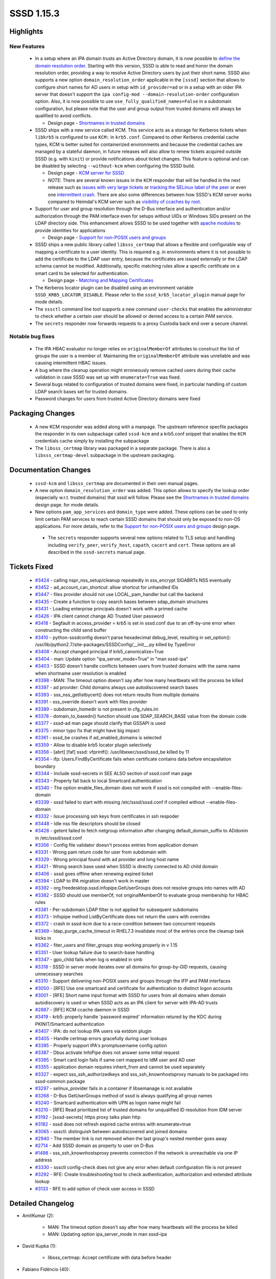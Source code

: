 SSSD 1.15.3
===========

Highlights
----------

New Features
^^^^^^^^^^^^
 * In a setup where an IPA domain trusts an Active Directory domain,
   it is now possible to `define the domain resolution order
   <http://www.freeipa.org/page/Releases/4.5.0#AD_User_Short_Names>`_.
   Starting with this version, SSSD is able to read and honor the domain
   resolution order, providing a way to resolve Active Directory users by
   just their short name.  SSSD also supports a new option
   ``domain_resolution_order`` applicable in the ``[sssd]`` section
   that allows to configure short names for AD users in setup with
   ``id_provider=ad`` or in a setup with an older IPA server that doesn't
   support the ``ipa config-mod --domain-resolution-order``
   configuration option. Also, it is now possible to use
   ``use_fully_qualified_names=False`` in a subdomain configuration, but
   please note that the user and group output from trusted domains will
   always be qualified to avoid conflicts.

   * Design page - `Shortnames in trusted domains <https://docs.pagure.org/SSSD.sssd/design_pages/shortnames.html>`_

 * SSSD ships with a new service called KCM. This service acts as a
   storage for Kerberos tickets when ``libkrb5`` is configured to use
   ``KCM:`` in ``krb5.conf``. Compared to other Kerberos credential
   cache types, KCM is better suited for containerized environments and
   because the credential caches are managed by a stateful daemon, in
   future releases will also allow to renew tickets acquired outside SSSD
   (e.g. with ``kinit``) or provide notifications about ticket changes.
   This feature is optional and can be disabled by selecting
   ``--without-kcm`` when configuring the SSSD build.

   * Design page - `KCM server for SSSD <https://docs.pagure.org/SSSD.sssd/design_pages/kcm.html>`_

   * `NOTE`: There are several known issues in the ``KCM`` responder that
     will be handled in the next release such as
     `issues with very large tickets <https://pagure.io/SSSD/sssd/issue/3386>`_
     or `tracking the SELinux label of the peer <https://pagure.io/SSSD/sssd/issue/3434>`_
     or even one `intermittent crash <https://pagure.io/SSSD/sssd/issue/3454>`_.
     There are also some differences between how SSSD's KCM server works compared to
     Heimdal's KCM server such as `visibility of ccaches by root
     <https://pagure.io/SSSD/sssd/issue/3376>`_.

 * Support for user and group resolution through the D-Bus interface and
   authentication and/or authorization through the PAM interface even
   for setups without UIDs or Windows SIDs present on the LDAP directory
   side. This enhancement allows SSSD to be used together with `apache
   modules <https://github.com/adelton/mod_lookup_identity>`_ to provide
   identities for applications

   * Design page - `Support for non-POSIX users and groups <https://docs.pagure.org/SSSD.sssd/design_pages/non_posix_support.html>`_

 * SSSD ships a new public library called ``libsss_certmap`` that allows
   a flexible and configurable way of mapping a certificate to a user
   identity. This is required e.g. in environments where it is not possible
   to add the certificate to the LDAP user entry, because the certificates
   are issued externally or the LDAP schema cannot be modified. Additionally,
   specific matching rules allow a specific certificate on a smart card to
   be selected for authentication.

   * Design page - `Matching and Mapping Certificates <https://docs.pagure.org/SSSD.sssd/design_pages/matching_and_mapping_certificates.html>`_

 * The Kerberos locator plugin can be disabled using an environment variable
   ``SSSD_KRB5_LOCATOR_DISABLE``. Please refer to the
   ``sssd_krb5_locator_plugin`` manual page for mode details.

 * The ``sssctl`` command line tool supports a new command ``user-checks``
   that enables the administrator to check whether a certain user should be
   allowed or denied access to a certain PAM service.

 * The ``secrets`` responder now forwards requests to a proxy Custodia
   back end over a secure channel.

Notable bug fixes
^^^^^^^^^^^^^^^^^

 * The IPA HBAC evaluator no longer relies on ``originalMemberOf``
   attributes to construct the list of groups the user is a member of.
   Maintaining the ``originalMemberOf`` attribute was unreliable and
   was causing intermittent HBAC issues.

 * A bug where the cleanup operation might erroneously remove cached users
   during their cache validation in case SSSD was set up with
   ``enumerate=True`` was fixed.

 * Several bugs related to configuration of trusted domains were fixed, in
   particular handling of custom LDAP search bases set for trusted domains.

 * Password changes for users from trusted Active Directory domains
   were fixed

Packaging Changes
-----------------

 * A new KCM responder was added along with a manpage. The upstream
   reference specfile packages the responder in its own subpackage called
   ``sssd-kcm`` and a krb5.conf snippet that enables the ``KCM``
   credentials cache simply by installing the subpackage

 * The ``libsss_certmap`` library was packaged in a separate package. There
   is also a ``libsss_certmap-devel`` subpackage in the upstream packaging.

Documentation Changes
---------------------

 * ``sssd-kcm`` and ``libsss_certmap`` are documented in their own
   manual pages.

 * A new option ``domain_resolution_order`` was added. This option allows to
   specify the lookup order (especially w.r.t. trusted domains) that sssd will
   follow. Please see the `Shortnames in trusted domains
   <https://docs.pagure.org/SSSD.sssd/design_pages/shortnames.html>`_ design page.
   for mode details.

 * New options ``pam_app_services`` and ``domain_type`` were added. These
   options can be used to only limit certain PAM services to reach certain
   SSSD domains that should only be exposed to non-OS applications. For
   more details, refer to the `Support for non-POSIX users and groups
   <https://docs.pagure.org/SSSD.sssd/design_pages/non_posix_support.html>`_
   design page.

  * The ``secrets`` responder supports several new options related to TLS
    setup and handling including ``verify_peer``, ``verify_host``,
    ``capath``, ``cacert`` and  ``cert``. These options are all described
    in the ``sssd-secrets`` manual page.

Tickets Fixed
-------------
 * `#3424 <https://pagure.io/SSSD/sssd/issue/3424>`_ - calling nspr_nss_setup/cleanup repeatedly in sss_encrypt SIGABRTs NSS eventually
 * `#3452 <https://pagure.io/SSSD/sssd/issue/3452>`_ - ad_account_can_shortcut: allow shortcut for unhandled IDs
 * `#3447 <https://pagure.io/SSSD/sssd/issue/3447>`_ - files provider should not use LOCAL_pam_handler but call the backend
 * `#3435 <https://pagure.io/SSSD/sssd/issue/3435>`_ - Create a function to copy search bases between sdap_domain structures
 * `#3431 <https://pagure.io/SSSD/sssd/issue/3431>`_ - Loading enterprise principals doesn't work with a primed cache
 * `#3426 <https://pagure.io/SSSD/sssd/issue/3426>`_ - IPA client cannot change AD Trusted User password
 * `#3418 <https://pagure.io/SSSD/sssd/issue/3418>`_ - Segfault in access_provider = krb5 is set in sssd.conf due to an off-by-one error when constructing the child send buffer
 * `#3410 <https://pagure.io/SSSD/sssd/issue/3410>`_ - python-sssdconfig doesn't parse hexadecimal debug_level, resulting in set_option(): /usr/lib/python2.7/site-packages/SSSDConfig/__init__.py killed by TypeError
 * `#3408 <https://pagure.io/SSSD/sssd/issue/3408>`_ - Accept changed principal if krb5_canonicalize=True
 * `#3404 <https://pagure.io/SSSD/sssd/issue/3404>`_ - man: Update option "ipa_server_mode=True" in "man sssd-ipa"
 * `#3403 <https://pagure.io/SSSD/sssd/issue/3403>`_ - SSSD doesn't handle conflicts between users from trusted domains with the same name when shortname user resolution is enabled
 * `#3398 <https://pagure.io/SSSD/sssd/issue/3398>`_ - MAN: The timeout option doesn't say after how many heartbeats will the process be killed
 * `#3397 <https://pagure.io/SSSD/sssd/issue/3397>`_ - ad provider: Child domains always use autodiscovered search bases
 * `#3393 <https://pagure.io/SSSD/sssd/issue/3393>`_ - sss_nss_getlistbycert() does not return results from multiple domains
 * `#3391 <https://pagure.io/SSSD/sssd/issue/3391>`_ - sss_override doesn't work with files provider
 * `#3389 <https://pagure.io/SSSD/sssd/issue/3389>`_ - subdomain_homedir is not present in cfg_rules.ini
 * `#3378 <https://pagure.io/SSSD/sssd/issue/3378>`_ - domain_to_basedn() function should use SDAP_SEARCH_BASE value from the domain code
 * `#3377 <https://pagure.io/SSSD/sssd/issue/3377>`_ - sssd-ad man page should clarify that GSSAPI is used
 * `#3375 <https://pagure.io/SSSD/sssd/issue/3375>`_ - minor typo fix that might have big impact
 * `#3361 <https://pagure.io/SSSD/sssd/issue/3361>`_ - sssd_be crashes if ad_enabled_domains is selected
 * `#3359 <https://pagure.io/SSSD/sssd/issue/3359>`_ - Allow to disable krb5 locator plugin selectively
 * `#3358 <https://pagure.io/SSSD/sssd/issue/3358>`_ - [abrt] [faf] sssd: vfprintf(): /usr/libexec/sssd/sssd_be killed by 11
 * `#3354 <https://pagure.io/SSSD/sssd/issue/3354>`_ - ifp: Users.FindByCertificate fails when certificate contains data before encapsilation boundary
 * `#3344 <https://pagure.io/SSSD/sssd/issue/3344>`_ - Include sssd-secrets in SEE ALSO section of sssd.conf man page
 * `#3343 <https://pagure.io/SSSD/sssd/issue/3343>`_ - Properly fall back to local Smartcard authentication
 * `#3340 <https://pagure.io/SSSD/sssd/issue/3340>`_ - The option enable_files_domain does not work if sssd is not compiled with --enable-files-domain
 * `#3339 <https://pagure.io/SSSD/sssd/issue/3339>`_ - sssd failed to start with missing /etc/sssd/sssd.conf if compiled without --enable-files-domain
 * `#3332 <https://pagure.io/SSSD/sssd/issue/3332>`_ - Issue processing ssh keys from certificates in ssh respoder
 * `#3448 <https://pagure.io/SSSD/sssd/issue/3448>`_ - Idle nss file descriptors should be closed
 * `#3428 <https://pagure.io/SSSD/sssd/issue/3428>`_ - getent failed to fetch netgroup information after changing default_domain_suffix to ADdomin in /etc/sssd/sssd.conf
 * `#3356 <https://pagure.io/SSSD/sssd/issue/3356>`_ - Config file validator doesn't process entries from application domain
 * `#3331 <https://pagure.io/SSSD/sssd/issue/3331>`_ - Wrong pam return code for user from subdomain with
 * `#3329 <https://pagure.io/SSSD/sssd/issue/3329>`_ - Wrong principal found with ad provider and long host name
 * `#3421 <https://pagure.io/SSSD/sssd/issue/3421>`_ - Wrong search base used when SSSD is directly connected to AD child domain
 * `#3406 <https://pagure.io/SSSD/sssd/issue/3406>`_ - sssd goes offline when renewing expired ticket
 * `#3394 <https://pagure.io/SSSD/sssd/issue/3394>`_ - LDAP to IPA migration doesn't work in master
 * `#3392 <https://pagure.io/SSSD/sssd/issue/3392>`_ - org.freedesktop.sssd.infopipe.GetUserGroups does not resolve groups into names with AD
 * `#3382 <https://pagure.io/SSSD/sssd/issue/3382>`_ - SSSD should use memberOf, not originalMemberOf to evaluate group membership for HBAC rules
 * `#3381 <https://pagure.io/SSSD/sssd/issue/3381>`_ - Per-subdomain LDAP filter is not applied for subsequent subdomains
 * `#3373 <https://pagure.io/SSSD/sssd/issue/3373>`_ - Infopipe method ListByCertificate does not return the users with overrides
 * `#3372 <https://pagure.io/SSSD/sssd/issue/3372>`_ - crash in sssd-kcm due to a race-condition between two concurrent requests
 * `#3369 <https://pagure.io/SSSD/sssd/issue/3369>`_ - ldap_purge_cache_timeout in RHEL7.3 invalidate most of the entries once the cleanup task kicks in
 * `#3362 <https://pagure.io/SSSD/sssd/issue/3362>`_ - fiter_users and filter_groups stop working properly in v 1.15
 * `#3351 <https://pagure.io/SSSD/sssd/issue/3351>`_ - User lookup failure due to search-base handling
 * `#3347 <https://pagure.io/SSSD/sssd/issue/3347>`_ - gpo_child fails when log is enabled in smb
 * `#3318 <https://pagure.io/SSSD/sssd/issue/3318>`_ - SSSD in server mode iterates over all domains for group-by-GID requests, causing unnecessary searches
 * `#3310 <https://pagure.io/SSSD/sssd/issue/3310>`_ - Support delivering non-POSIX users and groups through the IFP and PAM interfaces
 * `#3050 <https://pagure.io/SSSD/sssd/issue/3050>`_ - [RFE] Use one smartcard and certificate for authentication to distinct logon accounts
 * `#3001 <https://pagure.io/SSSD/sssd/issue/3001>`_ - [RFE] Short name input format with SSSD for users from all domains when domain autodiscovery is used or when SSSD acts as an IPA client for server with IPA-AD trusts
 * `#2887 <https://pagure.io/SSSD/sssd/issue/2887>`_ - [RFE] KCM ccache daemon in SSSD
 * `#3419 <https://pagure.io/SSSD/sssd/issue/3419>`_ - krb5: properly handle 'password expired' information retured by the KDC during PKINIT/Smartcard authentication
 * `#3407 <https://pagure.io/SSSD/sssd/issue/3407>`_ - IPA: do not lookup IPA users via extdom plugin
 * `#3405 <https://pagure.io/SSSD/sssd/issue/3405>`_ - Handle certmap errors gracefully during user lookups
 * `#3395 <https://pagure.io/SSSD/sssd/issue/3395>`_ - Properly support IPA's promptusername config option
 * `#3387 <https://pagure.io/SSSD/sssd/issue/3387>`_ - Dbus activate InfoPipe does not answer some initial request
 * `#3385 <https://pagure.io/SSSD/sssd/issue/3385>`_ - Smart card login fails if same cert mapped to IdM user and AD user
 * `#3355 <https://pagure.io/SSSD/sssd/issue/3355>`_ - application domain requires inherit_from and cannot be used separately
 * `#3327 <https://pagure.io/SSSD/sssd/issue/3327>`_ - expect sss_ssh_authorizedkeys and sss_ssh_knownhostsproxy manuals to be packaged into sssd-common package
 * `#3297 <https://pagure.io/SSSD/sssd/issue/3297>`_ - selinux_provider fails in a container if libsemanage is not available
 * `#3268 <https://pagure.io/SSSD/sssd/issue/3268>`_ - D-Bus GetUserGroups method of sssd is always qualifying all group names
 * `#3240 <https://pagure.io/SSSD/sssd/issue/3240>`_ - Smartcard authentication with UPN as logon name might fail
 * `#3210 <https://pagure.io/SSSD/sssd/issue/3210>`_ - [RFE] Read prioritized list of trusted domains for unqualified ID resolution from IDM server
 * `#3192 <https://pagure.io/SSSD/sssd/issue/3192>`_ - [sssd-secrets] https proxy talks plain http
 * `#3182 <https://pagure.io/SSSD/sssd/issue/3182>`_ - sssd does not refresh expired cache entries with enumerate=true
 * `#3065 <https://pagure.io/SSSD/sssd/issue/3065>`_ - sssctl: distinguish between autodiscovered and joined domains
 * `#2940 <https://pagure.io/SSSD/sssd/issue/2940>`_ - The member link is not removed when the last group's nested member goes away
 * `#2714 <https://pagure.io/SSSD/sssd/issue/2714>`_ - Add SSSD domain as property to user on D-Bus
 * `#1498 <https://pagure.io/SSSD/sssd/issue/1498>`_ - sss_ssh_knownhostsproxy prevents connection if the network is unreachable via one IP address
 * `#3330 <https://pagure.io/SSSD/sssd/issue/3330>`_ - sssctl config-check does not give any error when default configuration file is not present
 * `#3292 <https://pagure.io/SSSD/sssd/issue/3292>`_ - RFE: Create troubleshooting tool to check authentication, authorization and extended attribute lookup
 * `#3133 <https://pagure.io/SSSD/sssd/issue/3133>`_ - RFE to add option of check user access in SSSD

Detailed Changelog
------------------
* AmitKumar (2):

      * MAN: The timeout option doesn't say after how many heartbeats will the process be killed
      * MAN: Updating option ipa_server_mode in man sssd-ipa

* David Kupka (1):

      * libsss_certmap: Accept certificate with data before header

* Fabiano Fidêncio (40):

      * CACHE_REQ: Descend into subdomains on lookups
      * NSS/TESTS: Improve setup/teardown for subdomains tests
      * NSS/TESTS: Include searches for non-fqnames members of a subdomain
      * SYSDB: Add methods to deal with the domain's resolution order
      * SYSDB/TESTS: Add tests for the domain's resolution order methods
      * IPA: Get ipaDomainsResolutionOrder from ipaConfig
      * IPA_SUBDOMAINS: Rename _refresh_view() to _refresh_view_name()
      * IPA: Get ipaDomainsResolutionOrder from IPA ID View
      * DLINKLIST: Add DLIST_FOR_EACH_SAFE macro
      * CACHE_REQ: Make use of domainResolutionOrder
      * UTIL: Expose replace_char() as sss_replace_char()
      * Add domain_resolution_order config option
      * RESPONDER: Fallback to global domain resolution order in case the view doesn't have this option set
      * NSS/TESTS: Improve non-fqnames tests
      * CACHE_REQ: Allow configurationless shortname lookups
      * CACHE_REQ_DOMAIN: Add some comments to cache_req_domain_new_list_from_string_list()
      * RESPONDER_COMMON: Improve domaiN_resolution_order debug messages
      * CACHE_REQ_DOMAIN: debug the set domain resolution order
      * NSS: Fix typo inigroups -> initgroups
      * LDAP: Remove duplicated debug message
      * CONTRIB: Force single-thread install to workaround concurrency issues
      * LDAP/AD: Do not fail in case rfc2307bis_nested_groups_recv() returns ENOENT
      * CACHE_REQ: Add a new cache_req_ncache_filter_fn() plugin function
      * CACHE_REQ_RESULT: Introduce cache_req_create_ldb_result_from_msg_list()
      * CACHE_REQ: Make use of cache_req_ncache_filter_fn()
      * CACHE_REQ: Avoid using of uninitialized value
      * CACHE_REQ: Ensure the domains are updated for "filter" related calls
      * CACHE_REQ: Simplify _search_ncache_filter()
      * CACHE_REQ_SEARCH: Check for filtered users/groups also on cache_req_send()
      * INTG_TESTS: Add one more test for filtered out users/groups
      * SYSDB: Return ERR_NO_TS when there's no timestamp cache present
      * SYSDB: Internally expose sysdb_search_ts_matches()
      * SYSDB: Make the usage of the filter more generic for search_ts_matches()
      * SYSDB_OPS: Mark an entry as expired also in the timestamp cache
      * SYSDB_OPS: Invalidate a cache entry also in the ts_cache
      * SYSDB: Introduce _search_{users,groups}_by_timestamp()
      * LDAP_ID_CLEANUP: Use sysdb_search_*_by_timestamp()
      * RESPONDER: Use fqnames as output when needed
      * DOMAIN: Add sss_domain_info_{get,set}_output_fqnames()
      * INTG/FILES_PROVIDER: Test user and group override

* Jakub Hrozek (70):

      * Updating the version for the 1.15.3 release
      * UTIL: iobuf: Make input parameter for the readonly operation const
      * UTIL: Fix a typo in the tcurl test tool
      * UTIL: Add SAFEALIGN_COPY_UINT8_CHECK
      * UTIL: Add utility macro cli_creds_get_gid()
      * UTIL: Add type-specific getsetters to sss_iobuf
      * UTIL: krb5 principal (un)marshalling
      * KCM: Initial responder build and packaging
      * KCM: request parsing and sending a reply
      * KCM: Implement an internal ccache storage and retrieval API
      * KCM: Add a in-memory credential storage
      * KCM: Implement KCM server operations
      * MAN: Add a manual page for sssd-kcm
      * TESTS: Add integration tests for the KCM responder
      * SECRETS: Create DB path before the operation itself
      * SECRETS: Return a nicer error message on request with no PUT data
      * SECRETS: Store ccaches in secrets for the KCM responder
      * TCURL: Support HTTP POST for creating containers
      * KCM: Store ccaches in secrets
      * KCM: Make the secrets ccache back end configurable, make secrets the default
      * KCM: Queue requests by the same UID
      * KCM: Idle-terminate the responder if the secrets back end is used
      * CONFDB: Introduce SSSD domain type to distinguish POSIX and application domains
      * CONFDB: Allow configuring [application] sections as non-POSIX domains
      * CACHE_REQ: Domain type selection in cache_req
      * IFP: Search both POSIX and non-POSIX domains
      * IFP: ListByName: Don't crash when no results are found
      * PAM: Remove unneeded memory context
      * PAM: Add application services
      * SYSDB: Allow storing non-POSIX users
      * SYSDB: Only generate new UID in local domain
      * LDAP: save non-POSIX users in application domains
      * LDAP: Relax search filters in application domains
      * KRB5: Authenticate users in a non-POSIX domain using a MEMORY ccache
      * KCM: Fix off-by-one error in secrets key parsing
      * Move sized_output_name() and sized_domain_name() into responder common code
      * IFP: Use sized_domain_name to format the groups the user is a member of
      * IPA: Improve DEBUG message if a group has no ipaNTSecurityIdentifier
      * LDAP: Allow passing a NULL map to sdap_search_bases_ex_send
      * IPA: Use search bases instead of domain_to_basedn when fetching external groups
      * CONFDB: Fix standalone application domains
      * AD: Make ad_account_can_shortcut() reusable by SSSD on an IPA server
      * KRB5: Advise the user to inspect the krb5_child.log if the child doesn't return a valid response
      * KCM: Fix the per-client serialization queue
      * TESTS: Add a test for parallel execution of klist
      * IPA: Avoid using uninitialized ret value when skipping entries from the joined domain
      * IPA: Return from function after marking a request as finished
      * HBAC: Do not rely on originalMemberOf, use the sysdb memberof links instead
      * test_kcm: Remove commented code
      * TESTS: Fix pep8 errors in test_kcm.py
      * TESTS: Fix pep8 errors in test_secrets.py
      * TESTS: Fix pep8 errors in test_ts_cache.py
      * RESP: Provide a reusable request to fully resolve incomplete groups
      * IFP: Only format the output name to the short version before output
      * IFP: Resolve group names from GIDs if required
      * KRB5: Fix access_provider=krb5
      * IFP: Fix error handling in ifp_user_get_attr_handle_reply()
      * IPA: Enable enterprise principals even if there are no changes to subdomains
      * README: Add a hint on how to submit bugs
      * README: Add social network links
      * Fix fedorahosted links in BUILD.txt
      * README.md: Point to our releases on pagure
      * RESPONDERS: Fix terminating idle connections
      * TESTS: Integration test for idle timeout
      * MAN: Document that client_idle_timeout can't be shorter than 10 seconds
      * CRYPTO: Do not call NSS_Shutdown after every operation
      * KRB5: Return invalid credentials internally when attempting to renew an expired TGT
      * KCM: Fix Description of sssd-kcm.socket
      * Remove the locale tag from zanata.xml
      * Updating translations for the 1.15.3 release

* Justin Stephenson (9):

      * IPA: Add s2n request to string function
      * IPA: Enhance debug logging for ipa s2n operations
      * IPA: Improve s2n debug message for missing ipaNTSecurityIdentifier
      * MAN: AD Provider GSSAPI clarification
      * DP: Reduce Data Provider log level noise
      * CONFIG: Add subdomain_homedir to config locations
      * SSSCTL: Add parent or trusted domain type
      * LDAP: Fix nesting level comparison
      * TESTS: Update zero nesting level test

* Lukas Slebodnik (57):

      * MAN: Mention sssd-secrets in "SEE ALSO" section
      * CONFIGURE: Fix fallback if pkg-config for uuid is missing
      * intg: fix configure failure with strict cflags
      * intg: Remove bashism from intgcheck-prepare
      * BUILD: Fix compilation of libsss_certmap with libcrypto
      * CONFDB: Fix handling of enable_files_domain
      * UTIL: Use max 15 characters for AD host UPN
      * SPEC: Drop conditional build for krb5_local_auth_plugin
      * README: Update links to mailing lists
      * SECRETS: remove unused variable
      * cache_req: Avoid bool in switch/case
      * SPEC: Update processing of translation in %install
      * SPEC: Move systemd service sssd-ifp.service to right package
      * SPEC: Add missing scriptlets for package sssd-dbus
      * SPEC: Use correct package for translated sssd-ifp man page
      * SPEC: Move man page for sss_rpcidmapd to the right package
      * SPEC: Use correct package for translated sss_ssh* man pages
      * SPEC: Use correct package for translated sssctl man pages
      * SPEC: Use correct package for translated idmap_sss man pages
      * SPEC: Use correct package for translated sss_certmap man pages
      * SPEC: Use correct package for translated sssd-kcm man pages
      * SPEC: Move files provider files within package
      * SPEC: Move kcm scriptlets to systemd section
      * SPEC: Call ldconfig in libsss_certmap scriptlets
      * SPEC: Use macro python_provide conditionally
      * SPEC: Use %license macro
      * KCM: include missing header file
      * test_ldap.py: Add test for filter_{users,groups}
      * CONFDB: Use default configuration with missing sssd.conf
      * UTIL: Drop unused error code ERR_MISSING_CONF
      * INTG: Do not use configure time option enable-files-domain
      * BUILD: Link libwbclient with libdl
      * BUILD: Fix build without ssh
      * SSSDConfig: Handle integer parsing more leniently
      * SSSDConfig: Fix saving of debug_level
      * SECRETS: Fix warning Wpointer-bool-conversion
      * BUILD: Improve error messages for optional dependencies
      * VALIDATOR: prevent duplicite report from subdomain sections
      * test_config_check: Fix few issues
      * pam_sss: Fix checking of empty string cert_user
      * codegen: Remove util.h from generated files
      * UTIL: Remove few unused headed files
      * UTIL: Remove signal.h from util/util.h
      * UTIL: Remove signal.h from util/util.h
      * UTIL: Remove fcntl.h from util/util.h
      * Remove string{,s}.h
      * UTIL: Remove ctype.h from util/util.h
      * UTIL: Remove limits.h from util/util.h
      * Remove unnecessary sys/param.h
      * certmap: Remove unnecessary included files
      * cache_req: Do not use default_domain_suffix with netgroups
      * pam_sss: Fix leaking of memory in case of failures
      * CI: Do not use valgrind for dummy-child
      * Revert "CI: Use /bin/sh as a CONFIG SHELL"
      * Revert "LDAP: Fix nesting level comparison"
      * KCM: temporary increase hardcoded buffers
      * KCM: Modify krb5 snippet file kcm_default_ccache

* Michal Židek (20):

      * UTIL: Typo in comment
      * UTIL: Introduce subdomain_create_conf_path()
      * SUBDOMAINS: Allow use_fully_qualified_names for subdomains
      * selinux: Do not fail if SELinux is not managed
      * config-check: Message when sssd.conf is missing
      * SDAP: Fix handling of search bases
      * SERVER_MODE: Update sdap lists for each ad_ctx
      * AD: Add debug messages
      * AD SUBDOMAINS: Fix search bases for child domains
      * VALIDATORS: Add subdomain section
      * VALIDATORS: Remove application section domain
      * VALIDATORS: Escape special regex chars
      * TESTS: Add unit tests for cfg validation
      * MAN: Fix typo in trusted domain section
      * VALIDATORS: Change regex for app domains
      * VALIDATORS: Detect inherit_from in normal domain
      * TESTS: Add one config-check test case
      * GPO: Fix typo in DEBUG message
      * SDAP: Update parent sdap_list
      * SDAP: Add sdap_domain_copy_search_bases

* Nikolai Kondrashov (1):

      * NSS: Move output name formatting to utils

* Pavel Březina (22):

      * NSS/TESTS: Fix subdomains attribution
      * tcurl: add support for ssl and raw output
      * tcurl test: refactor so new options can be added more easily
      * tcurl test: add support for raw output
      * tcurl test: add support for tls settings
      * tcurl: add support for http basic auth
      * tcurl test: allow to set custom headers
      * tcurl test: add support for client certificate
      * ci: do not build secrets on rhel6
      * build: make curl required by secrets
      * secrets: use tcurl in proxy provider
      * secrets: remove http-parser code in proxy provider
      * secrets: allow to configure certificate check
      * secrets: support HTTP basic authentication with proxy provider
      * secrets: fix debug message
      * secrets: always add Content-Length header
      * sss_iobuf: fix 'read' shadows a global declaration
      * configure: fix typo
      * responders: do not leak selinux context on clients destruction
      * ipa_s2n_get_acct_info_send: provide correct req_input name
      * DP: Fix typo
      * IFP: Add domain and domainname attributes to the user

* René Genz (2):

      * minor typo fixes
      * Use correct spelling of override

* Simo Sorce (3):

      * ssh tools: The ai structure is not an array,
      * ssh tools: Fix issues with multiple IP addresses
      * ssh tools: Split connect and communication phases


* Sumit Bose (53):

      * split_on_separator: move to a separate file
      * util: move string_in_list to util_ext
      * certmap: add new library libsss_certmap
      * certmap: add placeholder for OpenSSL implementation
      * sysdb: add sysdb_attrs_copy()
      * sdap_get_users_send(): new argument mapped_attrs
      * LDAP: always store the certificate from the request
      * sss_cert_derb64_to_ldap_filter: add sss_certmap support
      * sysdb: add certmap related calls
      * IPA: add certmap support
      * nss-idmap: add sss_nss_getlistbycert()
      * nss: allow larger buffer for certificate based requests
      * ssh: handle binary keys correctly
      * ssh: add support for certificates from non-default views
      * krb5: return to responder that pkinit is not available
      * IPA: add mapped attributes to user from trusted domains
      * IPA: lookup AD users by certificates on IPA clients
      * IPA: enable AD user lookup by certificate
      * pam_test_client: add service and environment to PAM test client
      * pam_test_client: add SSSD getpwnam lookup
      * sss_sifp: update method names
      * pam_test_client: add InfoPipe user lookup
      * sssctl: integrate pam_test_client into sssctl
      * i18n: adding sssctl files
      * KRB5_LOCATOR: add env variable to disable plugin
      * sbus: check connection for NULL before unregister it
      * utils: add sss_domain_is_forest_root()
      * ad: handle forest root not listed in ad_enabled_domains
      * overrides: add certificates to mapped attribute
      * PAM: check matching certificates from all domains
      * sss_nss_getlistbycert: return results from multiple domains
      * cache_req: use the right negative cache for initgroups by upn
      * test: make sure p11_child is build for pam-srv-tests
      * pam: properly support UPN logon names
      * ipa: filter IPA users from extdom lookups by certificate
      * krb5: accept changed principal if krb5_canonicalize=True
      * ldap: handle certmap errors gracefully
      * RESPONDER_COMMON: update certmaps in responders
      * tests: fix test_pam_preauth_cert_no_logon_name()
      * pam_sss: add support for SSS_PAM_CERT_INFO_WITH_HINT
      * add_pam_cert_response: add support for SSS_PAM_CERT_INFO_WITH_HINT
      * PAM: send user name hint response when needed
      * sysdb: sysdb_get_certmap() allow empty certmap
      * sssctl: show user name used for authentication in user-checks
      * IPA: Fix the PAM error code that auth code expects to start migration
      * krb5: disable enterprise principals during password changes
      * krb5: use plain principal if password is expired
      * tests: update expired certificate
      * files: refresh override attributes after re-read
      * responders: update domain even for local and files provider
      * PAM: make sure the files provider uses the right auth provider
      * idmap_error_string: add missing descriptions
      * ad_account_can_shortcut: shortcut if ID is unknown

* Ville Skyttä (1):

      * SSSDConfig: Python 3.6 invalid escape sequence deprecation fix
